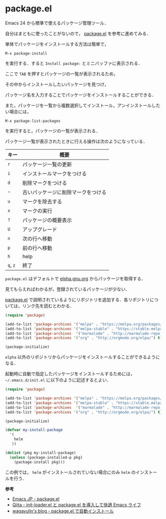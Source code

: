 # -*- mode: org; coding: utf-8-unix -*-
#+OPTIONS: \n:t

* package.el
  Emacs 24 から標準で使えるパッケージ管理ツール．

  自分はまともに使ったことがないので， [[http://emacs-jp.github.io/packages/package-management/package-el.html][package.el]] を参考に進めてみる．

  単体でパッケージをインストールする方法は簡単で，
  
  #+BEGIN_SRC
  M-x package-install
  #+END_SRC

  を実行する．すると =Install package:= とミニバッファに表示される．

  ここで =TAB= を押すとパッケージの一覧が表示されるため，

  その中からインストールしたいパッケージを見つけ，

  パッケージ名を入力することでパッケージをインストールすることができる．

  また，パッケージを一覧から複数選択してインストール，アンインストールしたい場合には，

  #+BEGIN_SRC
  M-x package-list-packages
  #+END_SRC

  を実行すると，パッケージの一覧が表示される．
    
  パッケージ一覧が表示されたときに行える操作は次のようになっている．
    
    
  | キー     | 概要                               |
  |----------+------------------------------------|
  | =r=      | パッケージ一覧の更新               |
  | =i=      | インストールマークをつける         |
  | =d=      | 削除マークをつける                 |
  | =~=      | 古いパッケージに削除マークをつける |
  | =u=      | マークを除去する                   |
  | =x=      | マークの実行                       |
  | =?=      | パッケージの概要表示               |
  | =U=      | アップグレード                     |
  | =n=      | 次の行へ移動                       |
  | =p=      | 前の行へ移動                       |
  | =h=      | help                               |
  | =q=, =z= | 終了                               |

  =package.el= はデフォルトで [[http://elpa.gnu.org/packages/][elpha.gnu.org]] からパッケージを取得する．

  見てもらえればわかるが，登録されているパッケージが少ない．

  [[http://emacs-jp.github.io/packages/package-management/package-el.html][package.el]] で説明されているようにリポジトリを追加する．各リポジトリについては，リンク先を読むとわかる．

  #+BEGIN_SRC emacs-lisp
(require 'package)

(add-to-list 'package-archives '("melpa" . "https://melpa.org/packages/") t)
(add-to-list 'package-archives '("melpa-stable" . "https://stable.melpa.org/packages/") t)
(add-to-list 'package-archives  '("marmalade" . "http://marmalade-repo.org/packages/") t)
(add-to-list 'package-archives '("org" . "http://orgmode.org/elpa/") t)

(package-initialize)
  #+END_SRC
    
  =elpha= 以外のリポジトリからパッケージをインストールすることができるようになる．

  起動時に自動で指定したパッケージをインストールするためには， =~/.emacs.d/init.el= に以下のように記述するとよい．
    
  #+BEGIN_SRC emacs-lisp    
  (require 'package)
  
  (add-to-list 'package-archives '("melpa" . "https://melpa.org/packages/") t)
  (add-to-list 'package-archives '("melpa-stable" . "https://stable.melpa.org/packages/") t)
  (add-to-list 'package-archives  '("marmalade" . "http://marmalade-repo.org/packages/") t)
  (add-to-list 'package-archives '("org" . "http://orgmode.org/elpa/") t)

  (package-initialize)

  (defvar my-install-package
    '(
      helm
     ))
    
  (dolist (pkg my-install-package)
    (unless (package-installed-p pkg)
      (package-install pkg)))
  #+END_SRC
    
  この例では， =helm= がインストールされていない場合にのみ =helm= のインストールを行う．

  *参考*

  - [[http://emacs-jp.github.io/packages/package-management/package-el][Emacs JP - package.el]]
  - [[http://qiita.com/catatsuy/items/5f1cd86e2522fd3384a0][Qiita - init-loader.el と package.el を導入して快適 Emacs ライフ]]
  - [[http://blog.wagavulin.jp/entry/2016/07/04/211631][wagavulin's blog - package.el で自動インストール]]

